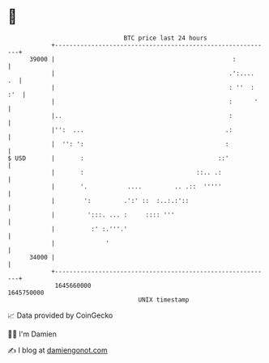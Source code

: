 * 👋

#+begin_example
                                   BTC price last 24 hours                    
               +------------------------------------------------------------+ 
         39000 |                                                 :          | 
               |                                                .':....  .  | 
               |                                                : ''  : :'  | 
               |                                                :      '    | 
               |..                                              :           | 
               |'':  ...                                       .:           | 
               |  '': ':                                       :            | 
   $ USD       |       :                                     ::'            | 
               |       :                               ::.. .:              | 
               |       '.           ....         .. .::  '''''              | 
               |        ':         .':' ::  :..:.:'::                       | 
               |         ':::. ... :     :::: '''                           | 
               |          :' :.'''.'                                        | 
               |              '                                             | 
         34000 |                                                            | 
               +------------------------------------------------------------+ 
                1645660000                                        1645750000  
                                       UNIX timestamp                         
#+end_example
📈 Data provided by CoinGecko

🧑‍💻 I'm Damien

✍️ I blog at [[https://www.damiengonot.com][damiengonot.com]]
